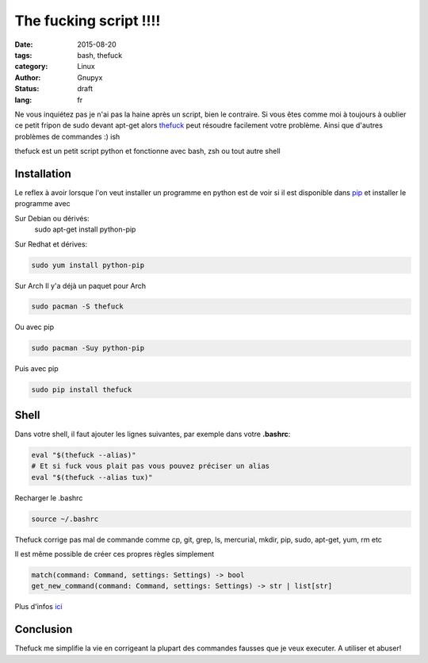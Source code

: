 The fucking script !!!!
#######################

:date: 2015-08-20
:tags: bash, thefuck
:category: Linux
:author: Gnupyx
:status: draft
:lang: fr

Ne vous inquiétez pas je n'ai pas la haine après un script, bien le contraire.
Si vous êtes comme moi à toujours à oublier ce petit fripon de sudo devant apt-get alors thefuck_ peut résoudre facilement votre problème. Ainsi que d'autres problèmes de commandes :)
ish

thefuck est un petit script python et fonctionne avec bash, zsh ou tout autre shell

.. _thefuck: https://github.com/nvbn/thefuck

Installation
------------

Le reflex à avoir lorsque l'on veut installer un programme en python est de voir si il est disponible dans pip_ et installer le programme avec 


.. _pip: https://pypi.python.org/pypi/pip

Sur Debian ou dérivés:
  sudo apt-get install python-pip

Sur Redhat et dérives:

.. code-block:: bash 

    sudo yum install python-pip

Sur Arch
Il y'a déjà un paquet pour Arch

.. code-block:: bash
  
    sudo pacman -S thefuck

Ou avec pip

.. code-block:: bash

    sudo pacman -Suy python-pip

Puis avec pip

.. code-block:: bash

    sudo pip install thefuck


Shell
-----

Dans votre shell, il faut ajouter les lignes suivantes, par exemple dans votre **.bashrc**:

.. code-block:: bash

    eval "$(thefuck --alias)"
    # Et si fuck vous plait pas vous pouvez préciser un alias
    eval "$(thefuck --alias tux)"

Recharger le .bashrc

.. code-block:: bash

    source ~/.bashrc
    
Thefuck corrige pas mal de commande comme cp, git, grep, ls, mercurial, mkdir, pip, sudo, apt-get, yum, rm etc

Il est même possible de créer ces propres règles simplement

.. code-block:: bash

  match(command: Command, settings: Settings) -> bool
  get_new_command(command: Command, settings: Settings) -> str | list[str]


Plus d'infos ici_

.. _ici: https://github.com/nvbn/thefuck#creating-your-own-rules

Conclusion
----------

Thefuck me simplifie la vie en corrigeant la plupart des commandes fausses que je veux executer. A utiliser et abuser!
